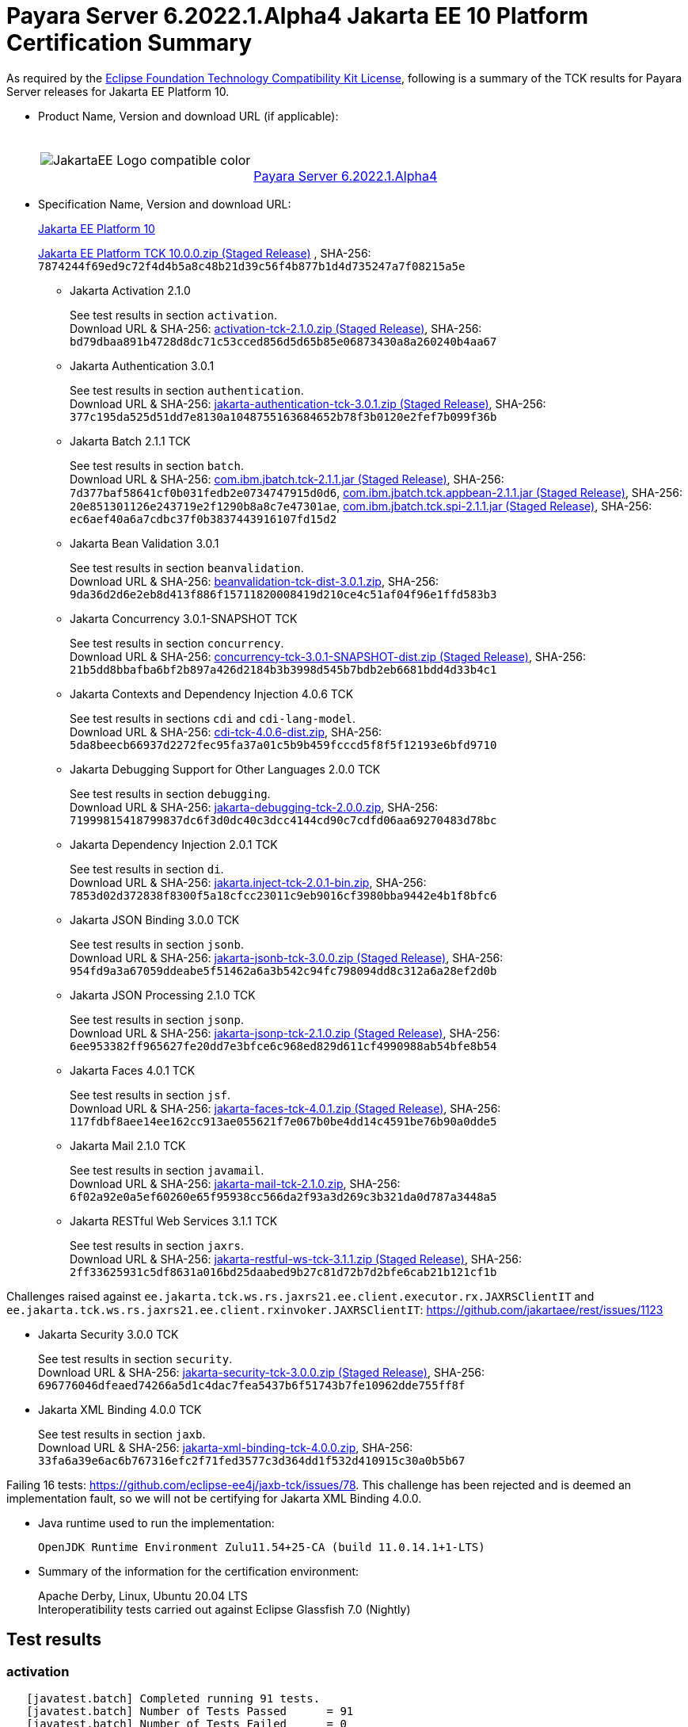 [[payara-server-results]]
= Payara Server 6.2022.1.Alpha4 Jakarta EE 10 Platform Certification Summary

As required by the
https://www.eclipse.org/legal/tck.php[Eclipse Foundation Technology Compatibility Kit License],
following is a summary of the TCK results for Payara Server releases for Jakarta EE Platform 10.

- Product Name, Version and download URL (if applicable):
+
[cols="1,2",grid=none,frame=none]
|===
|image:JakartaEE_Logo_compatible-color.png[]
|
{empty} +
{empty} +
https://www.payara.fish/downloads/payara-platform-community-edition[Payara Server 6.2022.1.Alpha4]
|===

- Specification Name, Version and download URL:
+
https://jakarta.ee/specifications/platform/10/[Jakarta EE Platform 10]
+
https://download.eclipse.org/ee4j/jakartaee-tck/jakartaee10/staged/eftl/jakarta-jakartaeetck-10.0.0.zip[Jakarta EE Platform TCK 10.0.0.zip (Staged Release)]
, SHA-256: `7874244f69ed9c72f4d4b5a8c48b21d39c56f4b877b1d4d735247a7f08215a5e`

** Jakarta Activation 2.1.0
+
See test results in section `activation`. +
Download URL & SHA-256:
https://download.eclipse.org/ee4j/jakartaee-tck/jakartaee10/staged/epl/activation-tck-2.1.0.zip[activation-tck-2.1.0.zip (Staged Release)],
SHA-256:  `bd79dbaa891b4728d8dc71c53cced856d5d65b85e06873430a8a260240b4aa67`

** Jakarta Authentication 3.0.1
+
See test results in section `authentication`. +
Download URL & SHA-256:
https://download.eclipse.org/ee4j/jakartaee-tck/jakartaee10/staged/eftl/jakarta-authentication-tck-3.0.1.zip[jakarta-authentication-tck-3.0.1.zip (Staged Release)],
SHA-256:  `377c195da525d51dd7e8130a1048755163684652b78f3b0120e2fef7b099f36b`

** Jakarta Batch 2.1.1 TCK
+
See test results in section `batch`. +
Download URL & SHA-256:
https://jakarta.oss.sonatype.org/content/groups/staging/jakarta/batch/com.ibm.jbatch.tck/2.1.1/com.ibm.jbatch.tck-2.1.1.jar[com.ibm.jbatch.tck-2.1.1.jar (Staged Release)],
SHA-256:  `7d377baf58641cf0b031fedb2e0734747915d0d6`,
https://jakarta.oss.sonatype.org/content/groups/staging/jakarta/batch/com.ibm.jbatch.tck.appbean/2.1.1/com.ibm.jbatch.tck.appbean-2.1.1.jar[com.ibm.jbatch.tck.appbean-2.1.1.jar (Staged Release)],
SHA-256: `20e851301126e243719e2f1290b8a8c7e47301ae`,
https://jakarta.oss.sonatype.org/content/groups/staging/jakarta/batch/com.ibm.jbatch.tck.spi/2.1.1/com.ibm.jbatch.tck.spi-2.1.1.jar[com.ibm.jbatch.tck.spi-2.1.1.jar (Staged Release)],
SHA-256: `ec6aef40a6a7cdbc37f0b3837443916107fd15d2`

** Jakarta Bean Validation 3.0.1
+
See test results in section `beanvalidation`. +
Download URL & SHA-256:
https://download.eclipse.org/jakartaee/bean-validation/3.0/beanvalidation-tck-dist-3.0.1.zip[beanvalidation-tck-dist-3.0.1.zip],
SHA-256:  `9da36d2d6e2eb8d413f886f15711820008419d210ce4c51af04f96e1ffd583b3`

** Jakarta Concurrency 3.0.1-SNAPSHOT TCK
+
See test results in section `concurrency`. +
Download URL & SHA-256:
https://download.eclipse.org/ee4j/jakartaee-tck/jakartaee10/staged/epl/concurrency-tck-3.0.1-SNAPSHOT-dist.zip[concurrency-tck-3.0.1-SNAPSHOT-dist.zip (Staged Release)],
SHA-256:  `21b5dd8bbafba6bf2b897a426d2184b3b3998d545b7bdb2eb6681bdd4d33b4c1`

** Jakarta Contexts and Dependency Injection 4.0.6 TCK
+
See test results in sections `cdi` and `cdi-lang-model`. +
Download URL & SHA-256:
https://download.eclipse.org/ee4j/cdi/4.0/cdi-tck-4.0.6-dist.zip[cdi-tck-4.0.6-dist.zip],
SHA-256:  `5da8beecb66937d2272fec95fa37a01c5b9b459fcccd5f8f5f12193e6bfd9710`

** Jakarta Debugging Support for Other Languages 2.0.0 TCK
+
See test results in section `debugging`. +
Download URL & SHA-256:
https://download.eclipse.org/jakartaee/debugging/2.0/jakarta-debugging-tck-2.0.0.zip[jakarta-debugging-tck-2.0.0.zip],
SHA-256: `71999815418799837dc6f3d0dc40c3dcc4144cd90c7cdfd06aa69270483d78bc`

** Jakarta Dependency Injection 2.0.1 TCK
+
See test results in section `di`. +
Download URL & SHA-256:
https://download.eclipse.org/ee4j/cdi/inject/2.0/jakarta.inject-tck-2.0.1-bin.zip[jakarta.inject-tck-2.0.1-bin.zip],
SHA-256: `7853d02d372838f8300f5a18cfcc23011c9eb9016cf3980bba9442e4b1f8bfc6`

** Jakarta JSON Binding 3.0.0 TCK
+
See test results in section `jsonb`. +
Download URL & SHA-256:
https://download.eclipse.org/ee4j/jakartaee-tck/jakartaee10/staged/eftl/jakarta-jsonb-tck-3.0.0.zip[jakarta-jsonb-tck-3.0.0.zip (Staged Release)],
SHA-256: `954fd9a3a67059ddeabe5f51462a6a3b542c94fc798094dd8c312a6a28ef2d0b`

** Jakarta JSON Processing 2.1.0 TCK
+
See test results in section `jsonp`. +
Download URL & SHA-256:
https://download.eclipse.org/ee4j/jakartaee-tck/jakartaee10/staged/eftl/jakarta-jsonp-tck-2.1.0.zip[jakarta-jsonp-tck-2.1.0.zip (Staged Release)],
SHA-256: `6ee953382ff965627fe20dd7e3bfce6c968ed829d611cf4990988ab54bfe8b54`

** Jakarta Faces 4.0.1 TCK
+
See test results in section `jsf`. +
Download URL & SHA-256:
https://download.eclipse.org/ee4j/jakartaee-tck/jakartaee10/staged/eftl/jakarta-faces-tck-4.0.1.zip[jakarta-faces-tck-4.0.1.zip (Staged Release)],
SHA-256: `117fdbf8aee14ee162cc913ae055621f7e067b0be4dd14c4591be76b90a0dde5`

** Jakarta Mail 2.1.0 TCK
+
See test results in section `javamail`. +
Download URL & SHA-256:
https://download.eclipse.org/jakartaee/mail/2.1/jakarta-mail-tck-2.1.0.zip[jakarta-mail-tck-2.1.0.zip],
SHA-256: `6f02a92e0a5ef60260e65f95938cc566da2f93a3d269c3b321da0d787a3448a5`

** Jakarta RESTful Web Services 3.1.1 TCK
+
See test results in section `jaxrs`. +
Download URL & SHA-256:
https://download.eclipse.org/ee4j/jakartaee-tck/jakartaee10/staged/eftl/jakarta-restful-ws-tck-3.1.1.zip[jakarta-restful-ws-tck-3.1.1.zip (Staged Release)],
SHA-256: `2ff33625931c5df8631a016bd25daabed9b27c81d72b7d2bfe6cab21b121cf1b`

Challenges raised against `ee.jakarta.tck.ws.rs.jaxrs21.ee.client.executor.rx.JAXRSClientIT` and `ee.jakarta.tck.ws.rs.jaxrs21.ee.client.rxinvoker.JAXRSClientIT`: https://github.com/jakartaee/rest/issues/1123

** Jakarta Security 3.0.0 TCK
+
See test results in section `security`. +
Download URL & SHA-256:
https://download.eclipse.org/ee4j/jakartaee-tck/jakartaee10/staged/eftl/jakarta-security-tck-3.0.0.zip[jakarta-security-tck-3.0.0.zip (Staged Release)],
SHA-256: `696776046dfeaed74266a5d1c4dac7fea5437b6f51743b7fe10962dde755ff8f`

** Jakarta XML Binding 4.0.0 TCK
+
See test results in section `jaxb`. +
Download URL & SHA-256:
https://download.eclipse.org/jakartaee/xml-binding/4.0/jakarta-xml-binding-tck-4.0.0.zip[jakarta-xml-binding-tck-4.0.0.zip],
SHA-256: `33fa6a39e6ac6b767316efc2f71fed3577c3d364dd1f532d410915c30a0b5b67`

Failing 16 tests: https://github.com/eclipse-ee4j/jaxb-tck/issues/78.
This challenge has been rejected and is deemed an implementation fault, so we will not be certifying for Jakarta XML Binding 4.0.0.

- Java runtime used to run the implementation:
+
`OpenJDK Runtime Environment Zulu11.54+25-CA (build 11.0.14.1+1-LTS)`


- Summary of the information for the certification environment:
+
Apache Derby, Linux, Ubuntu 20.04 LTS +
Interoperatibility tests carried out against Eclipse Glassfish 7.0 (Nightly)

== Test results

### activation

```
   [javatest.batch] Completed running 91 tests.
   [javatest.batch] Number of Tests Passed      = 91
   [javatest.batch] Number of Tests Failed      = 0
   [javatest.batch] Number of Tests with Errors = 0
   [javatest.batch] Number of Tests Not Run     = 0
   Pluggability:
   [javatest.batch] Completed running 2 tests.
   [javatest.batch] Number of Tests Passed      = 2
   [javatest.batch] Number of Tests Failed      = 0
   [javatest.batch] Number of Tests with Errors = 0
   [javatest.batch] Number of Tests Not Run     = 0
```

### appclient

```
   [runcts] OUT => [javatest.batch] Completed running 50 tests.
   [runcts] OUT => [javatest.batch] Number of Tests Passed      = 50
   [runcts] OUT => [javatest.batch] Number of Tests Failed      = 0
   [runcts] OUT => [javatest.batch] Number of Tests with Errors = 0
```

### assembly

```
   [runcts] OUT => [javatest.batch] Completed running 30 tests.
   [runcts] OUT => [javatest.batch] Number of Tests Passed      = 30
   [runcts] OUT => [javatest.batch] Number of Tests Failed      = 0
   [runcts] OUT => [javatest.batch] Number of Tests with Errors = 0
```

### authentication

```
   Old TCK Module:
   [INFO]      [exec] [javatest.batch] Completed running 68 tests.
   [INFO]      [exec] [javatest.batch] Number of Tests Passed      = 68
   [INFO]      [exec] [javatest.batch] Number of Tests Failed      = 0
   [INFO]      [exec] [javatest.batch] Number of Tests with Errors = 0

   Test Modules:
   ########################################################
   Tests run: 70, Failures: 0, Errors: 0, Skipped: 0
   ########################################################
```

### authorization

```
   [INFO]      [exec] [javatest.batch] Completed running 34 tests.
   [INFO]      [exec] [javatest.batch] Number of Tests Passed      = 34
   [INFO]      [exec] [javatest.batch] Number of Tests Failed      = 0
   [INFO]      [exec] [javatest.batch] Number of Tests with Errors = 0
```

### batch

```
   Jakarta Batch API TCK Runner for Payara
   [INFO] Results:
   [INFO]
   [WARNING] Tests run: 386, Failures: 0, Errors: 0, Skipped: 12
```

### beanvalidation

```
   [mvn.test] Results :
   [mvn.test]
   [mvn.test] Tests run: 1045, Failures: 0, Errors: 0, Skipped: 0
```

### cdi

```
    [INFO]  [mvn.test] [INFO] Results:
    [INFO]  [mvn.test] [INFO]
    [INFO]  [mvn.test] [INFO] Tests run: 1831, Failures: 0, Errors: 0, Skipped: 0
```

### cdi-lang-model

```
    Results :

    Tests run: 1, Failures: 0, Errors: 0, Skipped: 0
```

### concurrency

```
    [INFO] Results:
    [INFO]
    [INFO] Tests run: 149, Failures: 0, Errors: 0, Skipped: 0
```

### connector

```
   [runcts] OUT => [javatest.batch] Completed running 477 tests.
   [runcts] OUT => [javatest.batch] Number of Tests Passed      = 477
   [runcts] OUT => [javatest.batch] Number of Tests Failed      = 0
   [runcts] OUT => [javatest.batch] Number of Tests with Errors = 0
```

### core

```
    [INFO] Results:
    [INFO]
    [INFO] Tests run: 13, Failures: 0, Errors: 0, Skipped: 0
```

### debugging

```
   + echo '<testsuite id="1" name="debugging-tck" tests="1" failures="0" errors="0" disabled="0" skipped="0">'
   + echo '<testcase name="VerifySMAP" classname="VerifySMAP" time="0" status="Passed"><system-out></system-out></testcase>'
```


### di

```
    [junit] Testsuite: org.jboss.weld.atinject.tck.AtInjectTCK
    [junit] Tests run: 50, Failures: 0, Errors: 0, Skipped: 0, Time elapsed: 0.096 sec
```

### ejb

```
   [runcts] OUT => [javatest.batch] Completed running 1793 tests.
   [runcts] OUT => [javatest.batch] Number of Tests Passed      = 1721
   [runcts] OUT => [javatest.batch] Number of Tests Failed      = 72
   [runcts] OUT => [javatest.batch] Number of Tests with Errors = 0
   [runcts] OUT => [javatest.batch] Completed running 72 tests.
   [runcts] OUT => [javatest.batch] Number of Tests Passed      = 72
   [runcts] OUT => [javatest.batch] Number of Tests Failed      = 0
   [runcts] OUT => [javatest.batch] Number of Tests with Errors = 0
```

### ejb30/assembly

```
   [runcts] OUT => [javatest.batch] Completed running 51 tests.
   [runcts] OUT => [javatest.batch] Number of Tests Passed      = 50
   [runcts] OUT => [javatest.batch] Number of Tests Failed      = 1
   [runcts] OUT => [javatest.batch] Number of Tests with Errors = 0
   [runcts] OUT => [javatest.batch] Completed running 1 tests.
   [runcts] OUT => [javatest.batch] Number of Tests Passed      = 1
   [runcts] OUT => [javatest.batch] Number of Tests Failed      = 0
   [runcts] OUT => [javatest.batch] Number of Tests with Errors = 0
```

### ejb30/bb

```
   [runcts] OUT => [javatest.batch] Completed running 1193 tests.
   [runcts] OUT => [javatest.batch] Number of Tests Passed      = 1158
   [runcts] OUT => [javatest.batch] Number of Tests Failed      = 35
   [runcts] OUT => [javatest.batch] Number of Tests with Errors = 0
   [runcts] OUT => [javatest.batch] Completed running 35 tests.
   [runcts] OUT => [javatest.batch] Number of Tests Passed      = 35
   [runcts] OUT => [javatest.batch] Number of Tests Failed      = 0
   [runcts] OUT => [javatest.batch] Number of Tests with Errors = 0
```

### ejb30/lite/appexception

```
   [runcts] OUT => [javatest.batch] Completed running 365 tests.
   [runcts] OUT => [javatest.batch] Number of Tests Passed      = 365
   [runcts] OUT => [javatest.batch] Number of Tests Failed      = 0
   [runcts] OUT => [javatest.batch] Number of Tests with Errors = 0
```

### ejb30/lite/async

```
   [runcts] OUT => [javatest.batch] Completed running 300 tests.
   [runcts] OUT => [javatest.batch] Number of Tests Passed      = 300
   [runcts] OUT => [javatest.batch] Number of Tests Failed      = 0
   [runcts] OUT => [javatest.batch] Number of Tests with Errors = 0
```

### ejb30/lite/basic

```
   [runcts] OUT => [javatest.batch] Completed running 105 tests.
   [runcts] OUT => [javatest.batch] Number of Tests Passed      = 105
   [runcts] OUT => [javatest.batch] Number of Tests Failed      = 0
   [runcts] OUT => [javatest.batch] Number of Tests with Errors = 0
```

### ejb30/lite/ejbcontext

```
   [runcts] OUT => [javatest.batch] Completed running 50 tests.
   [runcts] OUT => [javatest.batch] Number of Tests Passed      = 50
   [runcts] OUT => [javatest.batch] Number of Tests Failed      = 0
   [runcts] OUT => [javatest.batch] Number of Tests with Errors = 0
```

### ejb30/lite/enventry

```
   [runcts] OUT => [javatest.batch] Completed running 30 tests.
   [runcts] OUT => [javatest.batch] Number of Tests Passed      = 30
   [runcts] OUT => [javatest.batch] Number of Tests Failed      = 0
   [runcts] OUT => [javatest.batch] Number of Tests with Errors = 0
```

### ejb30/lite/interceptor

```
   [runcts] OUT => [javatest.batch] Completed running 175 tests.
   [runcts] OUT => [javatest.batch] Number of Tests Passed      = 175
   [runcts] OUT => [javatest.batch] Number of Tests Failed      = 0
   [runcts] OUT => [javatest.batch] Number of Tests with Errors = 0
```

### ejb30/lite/lookup

```
   [runcts] OUT => [javatest.batch] Completed running 30 tests.
   [runcts] OUT => [javatest.batch] Number of Tests Passed      = 30
   [runcts] OUT => [javatest.batch] Number of Tests Failed      = 0
   [runcts] OUT => [javatest.batch] Number of Tests with Errors = 0
```

### ejb30/lite/naming

```
   [runcts] OUT => [javatest.batch] Completed running 54 tests.
   [runcts] OUT => [javatest.batch] Number of Tests Passed      = 54
   [runcts] OUT => [javatest.batch] Number of Tests Failed      = 0
   [runcts] OUT => [javatest.batch] Number of Tests with Errors = 0
```

### ejb30/lite/nointerface

```
   [runcts] OUT => [javatest.batch] Completed running 60 tests.
   [runcts] OUT => [javatest.batch] Number of Tests Passed      = 60
   [runcts] OUT => [javatest.batch] Number of Tests Failed      = 0
   [runcts] OUT => [javatest.batch] Number of Tests with Errors = 0
```

### ejb30/lite/packaging

```
   [runcts] OUT => [javatest.batch] Completed running 211 tests.
   [runcts] OUT => [javatest.batch] Number of Tests Passed      = 211
   [runcts] OUT => [javatest.batch] Number of Tests Failed      = 0
   [runcts] OUT => [javatest.batch] Number of Tests with Errors = 0
```

### ejb30/lite/singleton

```
   [runcts] OUT => [javatest.batch] Completed running 230 tests.
   [runcts] OUT => [javatest.batch] Number of Tests Passed      = 230
   [runcts] OUT => [javatest.batch] Number of Tests Failed      = 0
   [runcts] OUT => [javatest.batch] Number of Tests with Errors = 0
```

### ejb30/lite/stateful

```
   [runcts] OUT => [javatest.batch] Completed running 124 tests.
   [runcts] OUT => [javatest.batch] Number of Tests Passed      = 124
   [runcts] OUT => [javatest.batch] Number of Tests Failed      = 0
   [runcts] OUT => [javatest.batch] Sep 7, 2022, 6:41:15 PM Finished executing all tests, wait for cleanup...Number of Tests with Errors = 0
```

### ejb30/lite/tx

```
   [runcts] OUT => [javatest.batch] Completed running 358 tests.
   [runcts] OUT => [javatest.batch] Number of Tests Passed      = 358
   [runcts] OUT => [javatest.batch] Number of Tests Failed      = 0
   [runcts] OUT => [javatest.batch] Number of Tests with Errors = 0
```

### ejb30/lite/view

```
   [runcts] OUT => [javatest.batch] Completed running 95 tests.
   [runcts] OUT => [javatest.batch] Number of Tests Passed      = 95
   [runcts] OUT => [javatest.batch] Number of Tests Failed      = 0
   [runcts] OUT => [javatest.batch] Number of Tests with Errors = 0
```

### ejb30/lite/xmloverride

```
   [runcts] OUT => [javatest.batch] Completed running 30 tests.
   [runcts] OUT => [javatest.batch] Number of Tests Passed      = 30
   [runcts] OUT => [javatest.batch] Number of Tests Failed      = 0
   [runcts] OUT => [javatest.batch] Number of Tests with Errors = 0
```

### ejb30/misc

```
   [runcts] OUT => [javatest.batch] Completed running 100 tests.
   [runcts] OUT => [javatest.batch] Number of Tests Passed      = 100
   [runcts] OUT => [javatest.batch] Number of Tests Failed      = 0
   [runcts] OUT => [javatest.batch] Number of Tests with Errors = 0
```

### ejb30/sec

```
   [runcts] OUT => [javatest.batch] Completed running 99 tests.
   [runcts] OUT => [javatest.batch] Number of Tests Passed      = 99
   [runcts] OUT => [javatest.batch] Number of Tests Failed      = 0
   [runcts] OUT => [javatest.batch] Number of Tests with Errors = 0
```

### ejb30/timer

```
   [runcts] OUT => [javatest.batch] Completed running 178 tests.
   [runcts] OUT => [javatest.batch] Number of Tests Passed      = 178
   [runcts] OUT => [javatest.batch] Number of Tests Failed      = 0
   [runcts] OUT => [javatest.batch] Number of Tests with Errors = 0
```

### ejb30/webservice

```
   [runcts] OUT => [javatest.batch] Completed running 3 tests.
   [runcts] OUT => [javatest.batch] Number of Tests Passed      = 3
   [runcts] OUT => [javatest.batch] Number of Tests Failed      = 0
   [runcts] OUT => [javatest.batch] Number of Tests with Errors = 0
```

### ejb30/zombie

```
   [runcts] OUT => [javatest.batch] Completed running 1 tests.
   [runcts] OUT => [javatest.batch] Number of Tests Passed      = 1
   [runcts] OUT => [javatest.batch] Number of Tests Failed      = 0
   [runcts] OUT => [javatest.batch] Number of Tests with Errors = 0
```

### ejb32

```
   [runcts] OUT => [javatest.batch] Completed running 825 tests.
   [runcts] OUT => [javatest.batch] Number of Tests Passed      = 825
   [runcts] OUT => [javatest.batch] Number of Tests Failed      = 0
   [runcts] OUT => [javatest.batch] Number of Tests with Errors = 0
```

### el

```
   [runcts] OUT => [javatest.batch] Completed running 695 tests.
   [runcts] OUT => [javatest.batch] Number of Tests Passed      = 695
   [runcts] OUT => [javatest.batch] Number of Tests Failed      = 0
   [runcts] OUT => [javatest.batch] Number of Tests with Errors = 0
```

### integration

```
   [runcts] OUT => [javatest.batch] Completed running 18 tests.
   [runcts] OUT => [javatest.batch] Number of Tests Passed      = 18
   [runcts] OUT => [javatest.batch] Number of Tests Failed      = 0
   [runcts] OUT => [javatest.batch] Number of Tests with Errors = 0
```

### jacc

```
   [runcts] OUT => [javatest.batch] Completed running 40 tests.
   [runcts] OUT => [javatest.batch] Number of Tests Passed      = 40
   [runcts] OUT => [javatest.batch] Number of Tests Failed      = 0
   [runcts] OUT => [javatest.batch] Number of Tests with Errors = 0
```

### javaee

```
   [runcts] OUT => [javatest.batch] Completed running 24 tests.
   [runcts] OUT => [javatest.batch] Number of Tests Passed      = 24
   [runcts] OUT => [javatest.batch] Number of Tests Failed      = 0
   [runcts] OUT => [javatest.batch] Number of Tests with Errors = 0
```

### javamail

```
   From Jakarta EE 10 TCK zip:
   [runcts] OUT => [javatest.batch] Completed running 112 tests.
   [runcts] OUT => [javatest.batch] Number of Tests Passed      = 112
   [runcts] OUT => [javatest.batch] Number of Tests Failed      = 0
   [runcts] OUT => [javatest.batch] Number of Tests with Errors = 0

   From standalone runner:
   [javatest.batch] Completed running 321 tests.
   [javatest.batch] Number of Tests Passed      = 321
   [javatest.batch] Number of Tests Failed      = 0
   [javatest.batch] Number of Tests with Errors = 0
   [javatest.batch] Number of Tests Not Run     = 0

   From standalone runner - pluggability:
   [javatest.batch] Number of Tests Passed      = 1
   [javatest.batch] Number of Tests Failed      = 0
   [javatest.batch] Number of Tests with Errors = 0
   [javatest.batch] Number of Tests Not Run     = 0
```

### jaxb

```
Test results: passed: 24,610; failed: 16
```

### jaxrs

```
   From Jakarta EE 10 TCK zip:
   [runcts] OUT => [javatest.batch] Completed running 138 tests.
   [runcts] OUT => [javatest.batch] Number of Tests Passed      = 138
   [runcts] OUT => [javatest.batch] Number of Tests Failed      = 0
   [runcts] OUT => [javatest.batch] Number of Tests with Errors = 0

   From standalone runner:
   [INFO] Results:
   [INFO]
   [WARNING] Tests run: 2660, Failures: 0, Errors: 0, Skipped: 59

   From standalone runner - SE Tests:
   [INFO] Results:
   [INFO]
   [INFO] Tests run: 7, Failures: 0, Errors: 0, Skipped: 0
```

### jdbc_appclient

```
   [runcts] OUT => [javatest.batch] Completed running 1231 tests.
   [runcts] OUT => [javatest.batch] Number of Tests Passed      = 1231
   [runcts] OUT => [javatest.batch] Number of Tests Failed      = 0
   [runcts] OUT => [javatest.batch] Number of Tests with Errors = 0
```

### jdbc_ejb

```
   [runcts] OUT => [javatest.batch] Completed running 1231 tests.
   [runcts] OUT => [javatest.batch] Number of Tests Passed      = 1231
   [runcts] OUT => [javatest.batch] Number of Tests Failed      = 0
   [runcts] OUT => [javatest.batch] Number of Tests with Errors = 0
```

### jdbc_jsp

```
   [runcts] OUT => [javatest.batch] Completed running 1231 tests.
   [runcts] OUT => [javatest.batch] Number of Tests Passed      = 1231
   [runcts] OUT => [javatest.batch] Number of Tests Failed      = 0
   [runcts] OUT => [javatest.batch] Number of Tests with Errors = 0
```

### jdbc_servlet

```
   [runcts] OUT => [javatest.batch] Completed running 1231 tests.
   [runcts] OUT => [javatest.batch] Number of Tests Passed      = 1231
   [runcts] OUT => [javatest.batch] Number of Tests Failed      = 0
   [runcts] OUT => [javatest.batch] Number of Tests with Errors = 0
```

### jms/core

```
   [runcts] OUT => [javatest.batch] Completed running 2379 tests.
   [runcts] OUT => [javatest.batch] Number of Tests Passed      = 2379
   [runcts] OUT => [javatest.batch] Number of Tests Failed      = 0
   [runcts] OUT => [javatest.batch] Number of Tests with Errors = 0
```

### jms/core20

```
   [runcts] OUT => [javatest.batch] Completed running 852 tests.
   [runcts] OUT => [javatest.batch] Number of Tests Passed      = 852
   [runcts] OUT => [javatest.batch] Number of Tests Failed      = 0
   [runcts] OUT => [javatest.batch] Number of Tests with Errors = 0
```

### jms/ee

```
   [runcts] OUT => [javatest.batch] Completed running 207 tests.
   [runcts] OUT => [javatest.batch] Number of Tests Passed      = 207
   [runcts] OUT => [javatest.batch] Number of Tests Failed      = 0
   [runcts] OUT => [javatest.batch] Number of Tests with Errors = 0
```

### jms/ee20

```
   [runcts] OUT => [javatest.batch] Completed running 72 tests.
   [runcts] OUT => [javatest.batch] Number of Tests Passed      = 72
   [runcts] OUT => [javatest.batch] Number of Tests Failed      = 0
   [runcts] OUT => [javatest.batch] Number of Tests with Errors = 0
```

### jpa_appmanaged

```
   [runcts] OUT => [javatest.batch] Completed running 1749 tests.
   [runcts] OUT => [javatest.batch] Number of Tests Passed      = 1749
   [runcts] OUT => [javatest.batch] Number of Tests Failed      = 0
   [runcts] OUT => [javatest.batch] Number of Tests with Errors = 0
```

### jpa_appmanagedNoTx

```
   [runcts] OUT => [javatest.batch] Completed running 1889 tests.
   [runcts] OUT => [javatest.batch] Number of Tests Passed      = 1889
   [runcts] OUT => [javatest.batch] Number of Tests Failed      = 0
   [runcts] OUT => [javatest.batch] Number of Tests with Errors = 0
```

### jpa_pmservlet

```
   [runcts] OUT => [javatest.batch] Completed running 1897 tests.
   [runcts] OUT => [javatest.batch] Number of Tests Passed      = 1897
   [runcts] OUT => [javatest.batch] Number of Tests Failed      = 0
   [runcts] OUT => [javatest.batch] Number of Tests with Errors = 0
```

### jpa_puservlet

```
   [runcts] OUT => [javatest.batch] Completed running 1887 tests.
   [runcts] OUT => [javatest.batch] Number of Tests Passed      = 1887
   [runcts] OUT => [javatest.batch] Number of Tests Failed      = 0
   [runcts] OUT => [javatest.batch] Number of Tests with Errors = 0
```

### jpa_stateful3

```
   [runcts] OUT => [javatest.batch] Completed running 1749 tests.
   [runcts] OUT => [javatest.batch] Number of Tests Passed      = 1749
   [runcts] OUT => [javatest.batch] Number of Tests Failed      = 0
   [runcts] OUT => [javatest.batch] Number of Tests with Errors = 0
```

### jpa_stateless3

```
   [runcts] OUT => [javatest.batch] Completed running 1899 tests.
   [runcts] OUT => [javatest.batch] Number of Tests Passed      = 1899
   [runcts] OUT => [javatest.batch] Number of Tests Failed      = 0
   [runcts] OUT => [javatest.batch] Number of Tests with Errors = 0
```

### jsf

```
   Test Modules:
   261 passed, 5 skipped

   Old Faces TCK:
   [INFO]      [exec] [javatest.batch] Completed running 5400 tests.
   [INFO]      [exec] [javatest.batch] Number of Tests Passed      = 5400
   [INFO]      [exec] [javatest.batch] Number of Tests Failed      = 0
   [INFO]      [exec] [javatest.batch] Number of Tests with Errors = 0
```

### jsonb

```
   From Jakarta EE 10 TCK zip:
   [runcts] OUT => [javatest.batch] Completed running 18 tests.
   [runcts] OUT => [javatest.batch] Number of Tests Passed      = 18
   [runcts] OUT => [javatest.batch] Number of Tests Failed      = 0
   [runcts] OUT => [javatest.batch] Number of Tests with Errors = 0

   From standalone runner:
   [INFO] Results:
   [INFO]
   [WARNING] Tests run: 295, Failures: 0, Errors: 0, Skipped: 5
```

### jsonp

```
   From Jakarta EE 10 TCK zip:
   [runcts] OUT => [javatest.batch] Completed running 76 tests.
   [runcts] OUT => [javatest.batch] Number of Tests Passed      = 76
   [runcts] OUT => [javatest.batch] Number of Tests Failed      = 0
   [runcts] OUT => [javatest.batch] Number of Tests with Errors = 0

   From standalone runner:
   [INFO] Results:
   [INFO]
   [INFO] Tests run: 179, Failures: 0, Errors: 0, Skipped: 0
   Pluggability:
   [INFO] Results:
   [INFO]
   [INFO] Tests run: 18, Failures: 0, Errors: 0, Skipped: 0
```

### jsp

```
   From Jakarta EE 10 TCK zip:
   [runcts] OUT => [javatest.batch] Completed running 735 tests.
   [runcts] OUT => [javatest.batch] Number of Tests Passed      = 735
   [runcts] OUT => [javatest.batch] Number of Tests Failed      = 0
   [runcts] OUT => [javatest.batch] Number of Tests with Errors = 0

   From standalone runner:
   [INFO]      [exec] [javatest.batch] Completed running 708 tests.
   [INFO]      [exec] [javatest.batch] Number of Tests Passed      = 708
   [INFO]      [exec] [javatest.batch] Number of Tests Failed      = 0
   [INFO]      [exec] [javatest.batch] Number of Tests with Errors = 0
```

### jstl

```
   [runcts] OUT => [javatest.batch] Completed running 541 tests.
   [runcts] OUT => [javatest.batch] Number of Tests Passed      = 541
   [runcts] OUT => [javatest.batch] Number of Tests Failed      = 0
   [runcts] OUT => [javatest.batch] Number of Tests with Errors = 0
```

### jta

```
   [runcts] OUT => [javatest.batch] Completed running 141 tests.
   [runcts] OUT => [javatest.batch] Number of Tests Passed      = 141
   [runcts] OUT => [javatest.batch] Number of Tests Failed      = 0
   [runcts] OUT => [javatest.batch] Number of Tests with Errors = 0
```

### samples

```
   [runcts] OUT => [javatest.batch] Completed running 12 tests.
   [runcts] OUT => [javatest.batch] Number of Tests Passed      = 12
   [runcts] OUT => [javatest.batch] Number of Tests Failed      = 0
   [runcts] OUT => [javatest.batch] Number of Tests with Errors = 0
```

### security

```
   Test Modules:
   117 tests passed.

   Old Security TCK:
   [INFO]      [exec] [javatest.batch] Completed running 84 tests.
   [INFO]      [exec] [javatest.batch] Number of Tests Passed      = 84
   [INFO]      [exec] [javatest.batch] Number of Tests Failed      = 0
   [INFO]      [exec] [javatest.batch] Number of Tests with Errors = 0
```

### servlet

```
   [runcts] OUT => [javatest.batch] Completed running 1739 tests.
   [runcts] OUT => [javatest.batch] Number of Tests Passed      = 1739
   [runcts] OUT => [javatest.batch] Number of Tests Failed      = 0
   [runcts] OUT => [javatest.batch] Number of Tests with Errors = 0
```

### signaturetest/javaee

```
   [runcts] OUT => [javatest.batch] Completed running 4 tests.
   [runcts] OUT => [javatest.batch] Number of Tests Passed      = 4
   [runcts] OUT => [javatest.batch] Number of Tests Failed      = 0
   [runcts] OUT => [javatest.batch] Number of Tests with Errors = 0
```

### soap

```
   [javatest.batch] ********************************************************************************
   [javatest.batch] Completed running 447 tests.
   [javatest.batch] Number of Tests Passed      = 447
   [javatest.batch] Number of Tests Failed      = 0
   [javatest.batch] Number of Tests with Errors = 0
   [javatest.batch] ********************************************************************************
```

### tags

```
   [INFO]      [exec] [javatest.batch] ********************************************************************************
   [INFO]      [exec] [javatest.batch] Completed running 542 tests.
   [INFO]      [exec] [javatest.batch] Number of Tests Passed      = 542
   [INFO]      [exec] [javatest.batch] Number of Tests Failed      = 0
   [INFO]      [exec] [javatest.batch] Number of Tests with Errors = 0
   [INFO]      [exec] [javatest.batch] ********************************************************************************
```

### webservices12

```
   [runcts] OUT => [javatest.batch] Completed running 242 tests.
   [runcts] OUT => [javatest.batch] Number of Tests Passed      = 242
   [runcts] OUT => [javatest.batch] Number of Tests Failed      = 0
   [runcts] OUT => [javatest.batch] Number of Tests with Errors = 0
```

### webservices13

```
   [runcts] OUT => [javatest.batch] Completed running 53 tests.
   [runcts] OUT => [javatest.batch] Number of Tests Passed      = 53
   [runcts] OUT => [javatest.batch] Number of Tests Failed      = 0
   [runcts] OUT => [javatest.batch] Number of Tests with Errors = 0
```

### websocket

```
   [runcts] OUT => [javatest.batch] Completed running 748 tests.
   [runcts] OUT => [javatest.batch] Number of Tests Passed      = 748
   [runcts] OUT => [javatest.batch] Number of Tests Failed      = 0
   [runcts] OUT => [javatest.batch] Number of Tests with Errors = 0
```

### xa

```
   [runcts] OUT => [javatest.batch] Completed running 66 tests.
   [runcts] OUT => [javatest.batch] Number of Tests Passed      = 66
   [runcts] OUT => [javatest.batch] Number of Tests Failed      = 0
   [runcts] OUT => [javatest.batch] Number of Tests with Errors = 0
```

### xml-ws

```
   [javatest.batch] ********************************************************************************
   [javatest.batch] Completed running 954 tests.
   [javatest.batch] Number of Tests Passed      = 954
   [javatest.batch] Number of Tests Failed      = 0
   [javatest.batch] Number of Tests with Errors = 0
   [javatest.batch] ********************************************************************************
```
